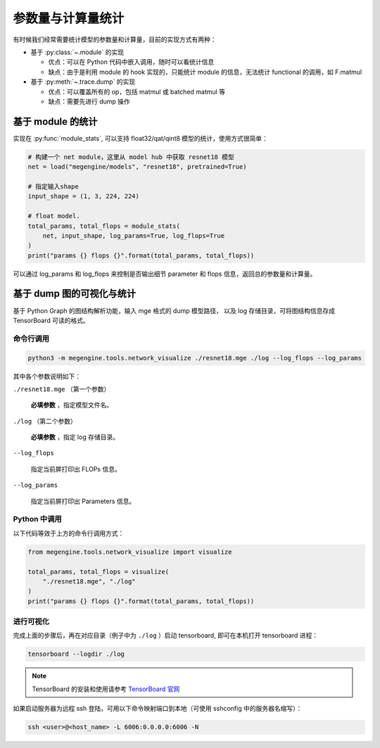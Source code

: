 .. _module-stats:

==================
参数量与计算量统计
==================

有时候我们经常需要统计模型的参数量和计算量，目前的实现方式有两种：

* 基于 :py:class:`~.module` 的实现

  * 优点：可以在 Python 代码中嵌入调用，随时可以看统计信息
  * 缺点：由于是利用 module 的 hook 实现的，只能统计 module 的信息，无法统计 functional 的调用，如 F.matmul

* 基于 :py:meth:`~.trace.dump` 的实现

  * 优点：可以覆盖所有的 op，包括 matmul 或 batched matmul 等
  * 缺点：需要先进行 dump 操作

基于 module 的统计
------------------

实现在 :py:func:`module_stats`, 可以支持 float32/qat/qint8 模型的统计，使用方式很简单：

.. code-block::

   # 构建一个 net module，这里从 model hub 中获取 resnet18 模型
   net = load("megengine/models", "resnet18", pretrained=True)

   # 指定输入shape
   input_shape = (1, 3, 224, 224)

   # float model.
   total_params, total_flops = module_stats(
       net, input_shape, log_params=True, log_flops=True
   )
   print("params {} flops {}".format(total_params, total_flops))

可以通过 log_params 和 log_flops 来控制是否输出细节 parameter 和 flops 信息，返回总的参数量和计算量。

基于 dump 图的可视化与统计
--------------------------

基于 Python Graph 的图结构解析功能，输入 mge 格式的 dump 模型路径，
以及 log 存储目录，可将图结构信息存成 TensorBoard 可读的格式。

命令行调用
~~~~~~~~~~

.. code-block:: shell

   python3 -m megengine.tools.network_visualize ./resnet18.mge ./log --log_flops --log_params

其中各个参数说明如下：

``./resnet18.mge`` （第一个参数）

   **必填参数** ，指定模型文件名。

``./log`` （第二个参数）

  **必填参数** ，指定 log 存储目录。

``--log_flops``

   指定当前屏打印出 FLOPs 信息。
  
``--log_params``

   指定当前屏打印出 Parameters 信息。

Python 中调用
~~~~~~~~~~~~~

以下代码等效于上方的命令行调用方式：

.. code-block:: python

   from megengine.tools.network_visualize import visualize

   total_params, total_flops = visualize(
       "./resnet18.mge", "./log"
   )
   print("params {} flops {}".format(total_params, total_flops))

进行可视化
~~~~~~~~~~

完成上面的步骤后，再在对应目录（例子中为 ``./log`` ）启动 tensorboard, 即可在本机打开 tensorboard 进程：

.. code-block:: shell

   tensorboard --logdir ./log

.. note::

   TensorBoard 的安装和使用请参考 `TensorBoard 官网 <https://www.tensorflow.org/tensorboard>`_ 

如果启动服务器为远程 ssh 登陆，可用以下命令映射端口到本地（可使用 sshconfig 中的服务器名缩写）：

.. code-block:: shell

   ssh <user>@<host_name> -L 6006:0.0.0.0:6006 -N
